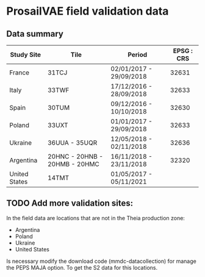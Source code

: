 

* ProsailVAE field validation data



** Data summary

| Study Site    | Tile                          | Period                  | EPSG : CRS |
|---------------+-------------------------------+-------------------------+------------|
| France        | 31TCJ                         | 02/01/2017 - 29/09/2018 |      32631 |
| Italy         | 33TWF                         | 17/12/2016 - 28/09/2018 |      32633 |
| Spain         | 30TUM                         | 09/12/2016 - 10/10/2018 |      32630 |
| Poland        | 33UXT                         | 01/01/2017 - 29/09/2018 |      32633 |
| Ukraine       | 36UUA - 35UQR                 | 12/05/2018 - 02/11/2018 |      32636 |
| Argentina     | 20HNC - 20HNB - 20HMB - 20HMC | 16/11/2018 - 23/11/2018 |      32320 |
| United States | 14TMT                         | 01/05/2017 - 05/11/2021 |            |



** TODO Add more validation sites:

In the field data are locations that are not in the Theia production zone:
- Argentina
- Poland
- Ukraine
- United States

Is necessary modify the download code (mmdc-datacollection) for manage the PEPS MAJA option. To get the S2 data for this locations.

